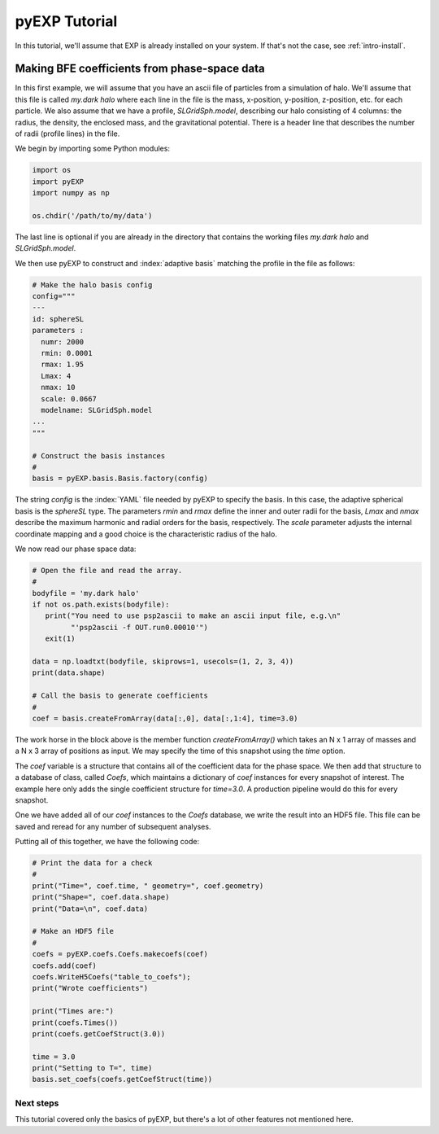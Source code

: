 .. _intro-pyEXP-tutorial:

==============
pyEXP Tutorial
==============

.. index:: sort: pyEXP; tutorial

In this tutorial, we'll assume that EXP is already installed on your system.
If that's not the case, see :ref:`intro-install`.

Making BFE coefficients from phase-space data
---------------------------------------------

In this first example, we will assume that you have an ascii file of
particles from a simulation of halo.  We'll assume that this file is
called `my.dark halo` where each line in the file is the mass,
x-position, y-position, z-position, etc. for each particle.  We also
assume that we have a profile, `SLGridSph.model`, describing our halo
consisting of 4 columns: the radius, the density, the enclosed mass,
and the gravitational potential.  There is a header line that
describes the number of radii (profile lines) in the file.

We begin by importing some Python modules:

.. code-block:: python

   import os
   import pyEXP
   import numpy as np

   os.chdir('/path/to/my/data')

The last line is optional if you are already in the directory that
contains the working files `my.dark halo` and `SLGridSph.model`.

We then use pyEXP to construct and :index:`adaptive basis` matching
the profile in the file as follows:

.. code-block:: python

   # Make the halo basis config
   config="""
   ---
   id: sphereSL
   parameters :
     numr: 2000
     rmin: 0.0001
     rmax: 1.95
     Lmax: 4
     nmax: 10
     scale: 0.0667
     modelname: SLGridSph.model
   ...
   """

   # Construct the basis instances
   #
   basis = pyEXP.basis.Basis.factory(config)

The string `config` is the :index:`YAML` file needed by pyEXP to
specify the basis.  In this case, the adaptive spherical basis is the
`sphereSL` type.  The parameters `rmin` and `rmax` define the inner
and outer radii for the basis, `Lmax` and `nmax` describe the maximum
harmonic and radial orders for the basis, respectively.  The `scale`
parameter adjusts the internal coordinate mapping and a good choice is
the characteristic radius of the halo.

We now read our phase space data:

.. code-block:: python

   # Open the file and read the array.
   #
   bodyfile = 'my.dark halo'
   if not os.path.exists(bodyfile):
      print("You need to use psp2ascii to make an ascii input file, e.g.\n"
            "'psp2ascii -f OUT.run0.00010'")
      exit(1)

   data = np.loadtxt(bodyfile, skiprows=1, usecols=(1, 2, 3, 4))
   print(data.shape)

   # Call the basis to generate coefficients
   #
   coef = basis.createFromArray(data[:,0], data[:,1:4], time=3.0)

The work horse in the block above is the member function
`createFromArray()` which takes an N x 1 array of masses and a N x 3 array
of positions as input.  We may specify the time of this snapshot using
the `time` option.

The `coef` variable is a structure that contains all of the
coefficient data for the phase space.  We then add that structure to a
database of class, called `Coefs`, which maintains a dictionary of
`coef` instances for every snapshot of interest.  The example here
only adds the single coefficient structure for `time=3.0`.  A
production pipeline would do this for every snapshot.

One we have added all of our `coef` instances to the `Coefs` database,
we write the result into an HDF5 file.  This file can be saved and
reread for any number of subsequent analyses.

Putting all of this together, we have the following code:

.. code-block:: python

   # Print the data for a check
   #
   print("Time=", coef.time, " geometry=", coef.geometry)
   print("Shape=", coef.data.shape)
   print("Data=\n", coef.data)

   # Make an HDF5 file
   #
   coefs = pyEXP.coefs.Coefs.makecoefs(coef)
   coefs.add(coef)
   coefs.WriteH5Coefs("table_to_coefs");
   print("Wrote coefficients")

   print("Times are:")
   print(coefs.Times())
   print(coefs.getCoefStruct(3.0))

   time = 3.0
   print("Setting to T=", time)
   basis.set_coefs(coefs.getCoefStruct(time))



Next steps
==========

This tutorial covered only the basics of pyEXP, but there's a lot of other
features not mentioned here. 
